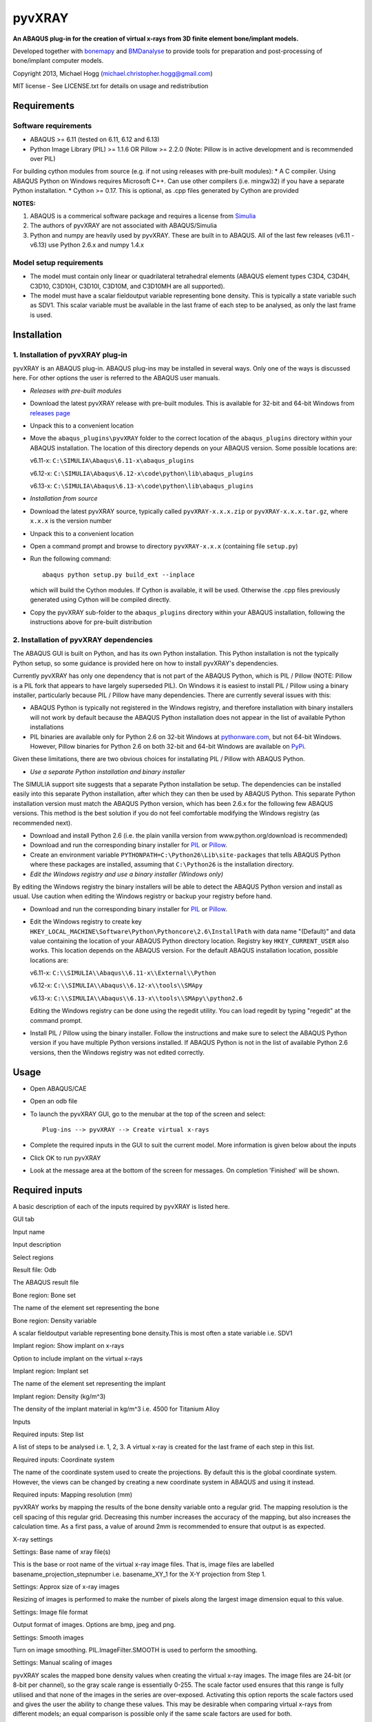 pyvXRAY
=======

**An ABAQUS plug-in for the creation of virtual x-rays from 3D finite
element bone/implant models.**

Developed together with `bonemapy`_ and `BMDanalyse`_ to provide tools
for preparation and post-processing of bone/implant computer models.

.. _bonemapy: https://github.com/mhogg/bonemapy
.. _BMDanalyse: https://github.com/mhogg/BMDanalyse

Copyright 2013, Michael Hogg (michael.christopher.hogg@gmail.com)

MIT license - See LICENSE.txt for details on usage and redistribution

Requirements
------------

Software requirements
~~~~~~~~~~~~~~~~~~~~~

-  ABAQUS >= 6.11 (tested on 6.11, 6.12 and 6.13)
-  Python Image Library (PIL) >= 1.1.6 OR Pillow >= 2.2.0 (Note: Pillow
   is in active development and is recommended over PIL)

For building cython modules from source (e.g. if not using releases with
pre-built modules): \* A C compiler. Using ABAQUS Python on Windows
requires Microsoft C++. Can use other compilers (i.e. mingw32) if you
have a separate Python installation. \* Cython >= 0.17. This is
optional, as .cpp files generated by Cython are provided

**NOTES:**

1. ABAQUS is a commerical software package and requires a license from
   `Simulia <http://www.3ds.com/products-services/simulia/overview/>`__
2. The authors of pyvXRAY are not associated with ABAQUS/Simulia
3. Python and numpy are heavily used by pyvXRAY. These are built in to
   ABAQUS. All of the last few releases (v6.11 - v6.13) use Python 2.6.x
   and numpy 1.4.x

Model setup requirements
~~~~~~~~~~~~~~~~~~~~~~~~

-  The model must contain only linear or quadrilateral tetrahedral
   elements (ABAQUS element types C3D4, C3D4H, C3D10, C3D10H, C3D10I,
   C3D10M, and C3D10MH are all supported).

-  The model must have a scalar fieldoutput variable representing bone
   density. This is typically a state variable such as SDV1. This scalar
   variable must be available in the last frame of each step to be
   analysed, as only the last frame is used.

Installation
------------

1. Installation of pyvXRAY plug-in
~~~~~~~~~~~~~~~~~~~~~~~~~~~~~~~~~~

pyvXRAY is an ABAQUS plug-in. ABAQUS plug-ins may be installed in
several ways. Only one of the ways is discussed here. For other options
the user is referred to the ABAQUS user manuals.

-  *Releases with pre-built modules*

-  Download the latest pyvXRAY release with pre-built modules. This is
   available for 32-bit and 64-bit Windows from `releases
   page <https://github.com/mhogg/pyvxray/releases>`__

-  Unpack this to a convenient location

-  Move the ``abaqus_plugins\pyvXRAY`` folder to the correct location of
   the ``abaqus_plugins`` directory within your ABAQUS installation. The
   location of this directory depends on your ABAQUS version. Some
   possible locations are:

   v6.11-x: ``C:\SIMULIA\Abaqus\6.11-x\abaqus_plugins``

   v6.12-x: ``C:\SIMULIA\Abaqus\6.12-x\code\python\lib\abaqus_plugins``

   v6.13-x: ``C:\SIMULIA\Abaqus\6.13-x\code\python\lib\abaqus_plugins``

-  *Installation from source*

-  Download the latest pyvXRAY source, typically called
   ``pyvXRAY-x.x.x.zip`` or ``pyvXRAY-x.x.x.tar.gz``, where ``x.x.x`` is
   the version number

-  Unpack this to a convenient location

-  Open a command prompt and browse to directory ``pyvXRAY-x.x.x``
   (containing file ``setup.py``)

-  Run the following command:

   ::

           abaqus python setup.py build_ext --inplace

   which will build the Cython modules. If Cython is available, it will
   be used. Otherwise the .cpp files previously generated using Cython
   will be compiled directly.

-  Copy the pyvXRAY sub-folder to the ``abaqus_plugins`` directory
   within your ABAQUS installation, following the instructions above for
   pre-built distribution

2. Installation of pyvXRAY dependencies
~~~~~~~~~~~~~~~~~~~~~~~~~~~~~~~~~~~~~~~

The ABAQUS GUI is built on Python, and has its own Python installation.
This Python installation is not the typically Python setup, so some
guidance is provided here on how to install pyvXRAY's dependencies.

Currently pyvXRAY has only one dependency that is not part of the ABAQUS
Python, which is PIL / Pillow (NOTE: Pillow is a PIL fork that appears
to have largely superseded PIL). On Windows it is easiest to install PIL
/ Pillow using a binary installer, particularly because PIL / Pillow
have many dependencies. There are currently several issues with this:

-  ABAQUS Python is typically not registered in the Windows registry,
   and therefore installation with binary installers will not work by
   default because the ABAQUS Python installation does not appear in the
   list of available Python installations

-  PIL binaries are available only for Python 2.6 on 32-bit Windows at
   `pythonware.com <http://www.pythonware.com/products/pil/>`__, but not
   64-bit Windows. However, Pillow binaries for Python 2.6 on both
   32-bit and 64-bit Windows are available on
   `PyPi <https://pypi.python.org/pypi/Pillow>`__.

Given these limitations, there are two obvious choices for installating
PIL / Pillow with ABAQUS Python.

-  *Use a separate Python installation and binary installer*

The SIMULIA support site suggests that a separate Python installation be
setup. The dependencies can be installed easily into this separate
Python installation, after which they can then be used by ABAQUS Python.
This separate Python installation version must match the ABAQUS Python
version, which has been 2.6.x for the following few ABAQUS versions.
This method is the best solution if you do not feel comfortable
modifying the Windows registry (as recommended next).

-  Download and install Python 2.6 (i.e. the plain vanilla version from
   www.python.org/download is recommended)

-  Download and run the corresponding binary installer for
   `PIL <http://www.pythonware.com/products/pil/>`__ or
   `Pillow <https://pypi.python.org/pypi/Pillow>`__.

-  Create an environment variable
   ``PYTHONPATH=C:\Python26\Lib\site-packages`` that tells ABAQUS Python
   where these packages are installed, assuming that ``C:\Python26`` is
   the installation directory.

-  *Edit the Windows registry and use a binary installer (Windows only)*

By editing the Windows registry the binary installers will be able to
detect the ABAQUS Python version and install as usual. Use caution when
editing the Windows registry or backup your registry before hand.

-  Download and run the corresponding binary installer for
   `PIL <http://www.pythonware.com/products/pil/>`__ or
   `Pillow <https://pypi.python.org/pypi/Pillow>`__.

-  Edit the Windows registry to create key
   ``HKEY_LOCAL_MACHINE\Software\Python\Pythoncore\2.6\InstallPath``
   with data name "(Default)" and data value containing the location of
   your ABAQUS Python directory location. Registry key
   ``HKEY_CURRENT_USER`` also works. This location depends on the ABAQUS
   version. For the default ABAQUS installation location, possible
   locations are:

   v6.11-x: ``C:\\SIMULIA\\Abaqus\\6.11-x\\External\\Python``

   v6.12-x: ``C:\\SIMULIA\\Abaqus\\6.12-x\\tools\\SMApy``

   v6.13-x: ``C:\\SIMULIA\\Abaqus\\6.13-x\\tools\\SMApy\\python2.6``

   Editing the Windows registry can be done using the regedit utility.
   You can load regedit by typing "regedit" at the command prompt.

-  Install PIL / Pillow using the binary installer. Follow the
   instructions and make sure to select the ABAQUS Python version if you
   have multiple Python versions installed. If ABAQUS Python is not in
   the list of available Python 2.6 versions, then the Windows registry
   was not edited correctly.

Usage
-----

-  Open ABAQUS/CAE

-  Open an odb file

-  To launch the pyvXRAY GUI, go to the menubar at the top of the screen
   and select:

   ::

       Plug-ins --> pyvXRAY --> Create virtual x-rays

-  Complete the required inputs in the GUI to suit the current model.
   More information is given below about the inputs

-  Click OK to run pyvXRAY

-  Look at the message area at the bottom of the screen for messages. On
   completion 'Finished' will be shown.

Required inputs
---------------

A basic description of each of the inputs required by pyvXRAY is listed
here.

.. raw:: html

   <table>

.. raw:: html

   <th align="left">

GUI tab

.. raw:: html

   </th>

.. raw:: html

   <th>

Input name

.. raw:: html

   </th>

.. raw:: html

   <th>

Input description

.. raw:: html

   </th>

.. raw:: html

   <tr>

.. raw:: html

   <td width="100">

Select regions

.. raw:: html

   </td>

.. raw:: html

   <td>

Result file: Odb

.. raw:: html

   </td>

.. raw:: html

   <td>

The ABAQUS result file

.. raw:: html

   </td>

.. raw:: html

   </tr>

.. raw:: html

   <tr>

.. raw:: html

   <td>

.. raw:: html

   </td>

.. raw:: html

   <td width="150">

Bone region: Bone set

.. raw:: html

   </td>

.. raw:: html

   <td>

The name of the element set representing the bone

.. raw:: html

   </td>

.. raw:: html

   </tr>

.. raw:: html

   <tr>

.. raw:: html

   <td>

.. raw:: html

   </td>

.. raw:: html

   <td>

Bone region: Density variable

.. raw:: html

   </td>

.. raw:: html

   <td>

A scalar fieldoutput variable representing bone density.This is most
often a state variable i.e. SDV1

.. raw:: html

   </td>

.. raw:: html

   </tr>

.. raw:: html

   <tr>

.. raw:: html

   <td>

.. raw:: html

   </td>

.. raw:: html

   <td>

Implant region: Show implant on x-rays

.. raw:: html

   </td>

.. raw:: html

   <td>

Option to include implant on the virtual x-rays

.. raw:: html

   </td>

.. raw:: html

   </tr>

.. raw:: html

   <tr>

.. raw:: html

   <td>

.. raw:: html

   </td>

.. raw:: html

   <td>

Implant region: Implant set

.. raw:: html

   </td>

.. raw:: html

   <td>

The name of the element set representing the implant

.. raw:: html

   </td>

.. raw:: html

   </tr>

.. raw:: html

   <tr>

.. raw:: html

   <td>

.. raw:: html

   </td>

.. raw:: html

   <td>

Implant region: Density (kg/m^3)

.. raw:: html

   </td>

.. raw:: html

   <td>

The density of the implant material in kg/m^3 i.e. 4500 for Titanium
Alloy

.. raw:: html

   </td>

.. raw:: html

   </tr>

.. raw:: html

   <tr>

.. raw:: html

   <td>

Inputs

.. raw:: html

   </td>

.. raw:: html

   <td>

Required inputs: Step list

.. raw:: html

   </td>

.. raw:: html

   <td>

A list of steps to be analysed i.e. 1, 2, 3. A virtual x-ray is created
for the last frame of each step in this list.

.. raw:: html

   </td>

.. raw:: html

   </tr>

.. raw:: html

   <tr>

.. raw:: html

   <td>

.. raw:: html

   </td>

.. raw:: html

   <td>

Required inputs: Coordinate system

.. raw:: html

   </td>

.. raw:: html

   <td>

The name of the coordinate system used to create the projections. By
default this is the global coordinate system. However, the views can be
changed by creating a new coordinate system in ABAQUS and using it
instead.

.. raw:: html

   </td>

.. raw:: html

   </tr>

.. raw:: html

   <tr>

.. raw:: html

   <td>

.. raw:: html

   </td>

.. raw:: html

   <td>

Required inputs: Mapping resolution (mm)

.. raw:: html

   </td>

.. raw:: html

   <td>

pyvXRAY works by mapping the results of the bone density variable onto a
regular grid. The mapping resolution is the cell spacing of this regular
grid. Decreasing this number increases the accuracy of the mapping, but
also increases the calculation time. As a first pass, a value of around
2mm is recommended to ensure that output is as expected.

.. raw:: html

   </td>

.. raw:: html

   </tr>

.. raw:: html

   <tr>

.. raw:: html

   <td>

X-ray settings

.. raw:: html

   </td>

.. raw:: html

   <td>

Settings: Base name of xray file(s)

.. raw:: html

   </td>

.. raw:: html

   <td>

This is the base or root name of the virtual x-ray image files. That is,
image files are labelled basename\_projection\_stepnumber i.e.
basename\_XY\_1 for the X-Y projection from Step 1.

.. raw:: html

   </td>

.. raw:: html

   </tr>

.. raw:: html

   <tr>

.. raw:: html

   <td>

.. raw:: html

   </td>

.. raw:: html

   <td>

Settings: Approx size of x-ray images

.. raw:: html

   </td>

.. raw:: html

   <td>

Resizing of images is performed to make the number of pixels along the
largest image dimension equal to this value.

.. raw:: html

   </td>

.. raw:: html

   </tr>

.. raw:: html

   <tr>

.. raw:: html

   <td>

.. raw:: html

   </td>

.. raw:: html

   <td>

Settings: Image file format

.. raw:: html

   </td>

.. raw:: html

   <td>

Output format of images. Options are bmp, jpeg and png.

.. raw:: html

   </td>

.. raw:: html

   </tr>

.. raw:: html

   <tr>

.. raw:: html

   <td>

.. raw:: html

   </td>

.. raw:: html

   <td>

Settings: Smooth images

.. raw:: html

   </td>

.. raw:: html

   <td>

Turn on image smoothing. PIL.ImageFilter.SMOOTH is used to perform the
smoothing.

.. raw:: html

   </td>

.. raw:: html

   </tr>

.. raw:: html

   <tr>

.. raw:: html

   <td>

.. raw:: html

   </td>

.. raw:: html

   <td>

Settings: Manual scaling of images

.. raw:: html

   </td>

.. raw:: html

   <td>

pyvXRAY scales the mapped bone density values when creating the virtual
x-ray images. The image files are 24-bit (or 8-bit per channel), so the
gray scale range is essentially 0-255. The scale factor used ensures
that this range is fully utilised and that none of the images in the
series are over-exposed. Activating this option reports the scale
factors used and gives the user the ability to change these values. This
may be desirable when comparing virtual x-rays from different models; an
equal comparison is possible only if the same scale factors are used for
both.

.. raw:: html

   </td>

.. raw:: html

   </tr>

.. raw:: html

   </table>

Outputs
-------

pyvXRAY outputs a series of virtual x-rays correponding to the bone
density results in a list of specified analysis steps. The bone density
is mapped from the Finite Element Model to a overlapping regular grid of
points and then projected onto each of the three Cartesian coordinate
planes. If the model has an implant, then this can also be shown. The
virtual x-ray images are saved in common image formats (bmp, jpeg, and
png) and can be opened in any graphics package. These images can then be
analysed to determine changes in the grey scale values, which can be
related to the change in Bone Mineral Density (BMD) over time.

The recommended package for analysing these images is
`BMDanalyse <https://github.com/mhogg/BMDanalyse>`__, which is available
free under the MIT license. BMDanalyse can be used to create regions of
interest (ROIs) and determine the change in the average grey scale value
within each ROI for all images in the series.

Help
----

For help create an Issue or a Pull Request on Github.
